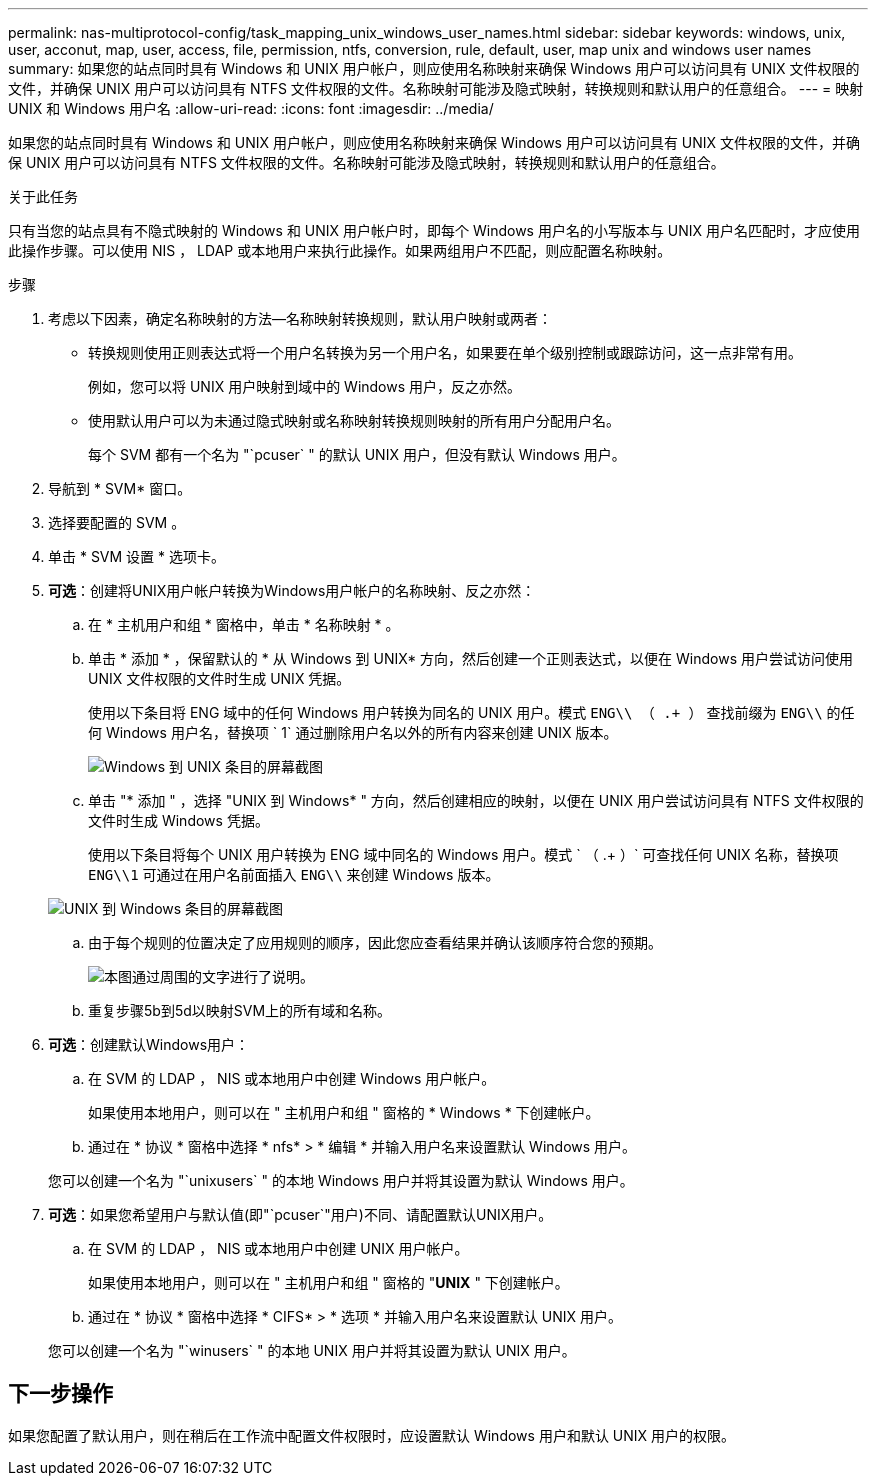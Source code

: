 ---
permalink: nas-multiprotocol-config/task_mapping_unix_windows_user_names.html 
sidebar: sidebar 
keywords: windows, unix, user, acconut, map, user, access, file, permission, ntfs, conversion, rule, default, user, map unix and windows user names 
summary: 如果您的站点同时具有 Windows 和 UNIX 用户帐户，则应使用名称映射来确保 Windows 用户可以访问具有 UNIX 文件权限的文件，并确保 UNIX 用户可以访问具有 NTFS 文件权限的文件。名称映射可能涉及隐式映射，转换规则和默认用户的任意组合。 
---
= 映射 UNIX 和 Windows 用户名
:allow-uri-read: 
:icons: font
:imagesdir: ../media/


[role="lead"]
如果您的站点同时具有 Windows 和 UNIX 用户帐户，则应使用名称映射来确保 Windows 用户可以访问具有 UNIX 文件权限的文件，并确保 UNIX 用户可以访问具有 NTFS 文件权限的文件。名称映射可能涉及隐式映射，转换规则和默认用户的任意组合。

.关于此任务
只有当您的站点具有不隐式映射的 Windows 和 UNIX 用户帐户时，即每个 Windows 用户名的小写版本与 UNIX 用户名匹配时，才应使用此操作步骤。可以使用 NIS ， LDAP 或本地用户来执行此操作。如果两组用户不匹配，则应配置名称映射。

.步骤
. 考虑以下因素，确定名称映射的方法—名称映射转换规则，默认用户映射或两者：
+
** 转换规则使用正则表达式将一个用户名转换为另一个用户名，如果要在单个级别控制或跟踪访问，这一点非常有用。
+
例如，您可以将 UNIX 用户映射到域中的 Windows 用户，反之亦然。

** 使用默认用户可以为未通过隐式映射或名称映射转换规则映射的所有用户分配用户名。
+
每个 SVM 都有一个名为 "`pcuser` " 的默认 UNIX 用户，但没有默认 Windows 用户。



. 导航到 * SVM* 窗口。
. 选择要配置的 SVM 。
. 单击 * SVM 设置 * 选项卡。
. *可选*：创建将UNIX用户帐户转换为Windows用户帐户的名称映射、反之亦然：
+
.. 在 * 主机用户和组 * 窗格中，单击 * 名称映射 * 。
.. 单击 * 添加 * ，保留默认的 * 从 Windows 到 UNIX* 方向，然后创建一个正则表达式，以便在 Windows 用户尝试访问使用 UNIX 文件权限的文件时生成 UNIX 凭据。
+
使用以下条目将 ENG 域中的任何 Windows 用户转换为同名的 UNIX 用户。模式 `ENG\\ （ .+ ）` 查找前缀为 `ENG\\` 的任何 Windows 用户名，替换项 ` 1` 通过删除用户名以外的所有内容来创建 UNIX 版本。

+
image::../media/name_mappings_1_windows_to_unix.gif[Windows 到 UNIX 条目的屏幕截图]

.. 单击 "* 添加 " ，选择 "UNIX 到 Windows* " 方向，然后创建相应的映射，以便在 UNIX 用户尝试访问具有 NTFS 文件权限的文件时生成 Windows 凭据。
+
使用以下条目将每个 UNIX 用户转换为 ENG 域中同名的 Windows 用户。模式 ` （ .+ ）` 可查找任何 UNIX 名称，替换项 `ENG\\1` 可通过在用户名前面插入 `ENG\\` 来创建 Windows 版本。

+
image::../media/name_mappings_2_unix_to_windows.gif[UNIX 到 Windows 条目的屏幕截图]

.. 由于每个规则的位置决定了应用规则的顺序，因此您应查看结果并确认该顺序符合您的预期。
+
image::../media/name_mappings_3_outcome.gif[本图通过周围的文字进行了说明。]

.. 重复步骤5b到5d以映射SVM上的所有域和名称。


. *可选*：创建默认Windows用户：
+
.. 在 SVM 的 LDAP ， NIS 或本地用户中创建 Windows 用户帐户。
+
如果使用本地用户，则可以在 " 主机用户和组 " 窗格的 * Windows * 下创建帐户。

.. 通过在 * 协议 * 窗格中选择 * nfs* > * 编辑 * 并输入用户名来设置默认 Windows 用户。


+
您可以创建一个名为 "`unixusers` " 的本地 Windows 用户并将其设置为默认 Windows 用户。

. *可选*：如果您希望用户与默认值(即"`pcuser`"用户)不同、请配置默认UNIX用户。
+
.. 在 SVM 的 LDAP ， NIS 或本地用户中创建 UNIX 用户帐户。
+
如果使用本地用户，则可以在 " 主机用户和组 " 窗格的 "*UNIX* " 下创建帐户。

.. 通过在 * 协议 * 窗格中选择 * CIFS* > * 选项 * 并输入用户名来设置默认 UNIX 用户。


+
您可以创建一个名为 "`winusers` " 的本地 UNIX 用户并将其设置为默认 UNIX 用户。





== 下一步操作

如果您配置了默认用户，则在稍后在工作流中配置文件权限时，应设置默认 Windows 用户和默认 UNIX 用户的权限。
